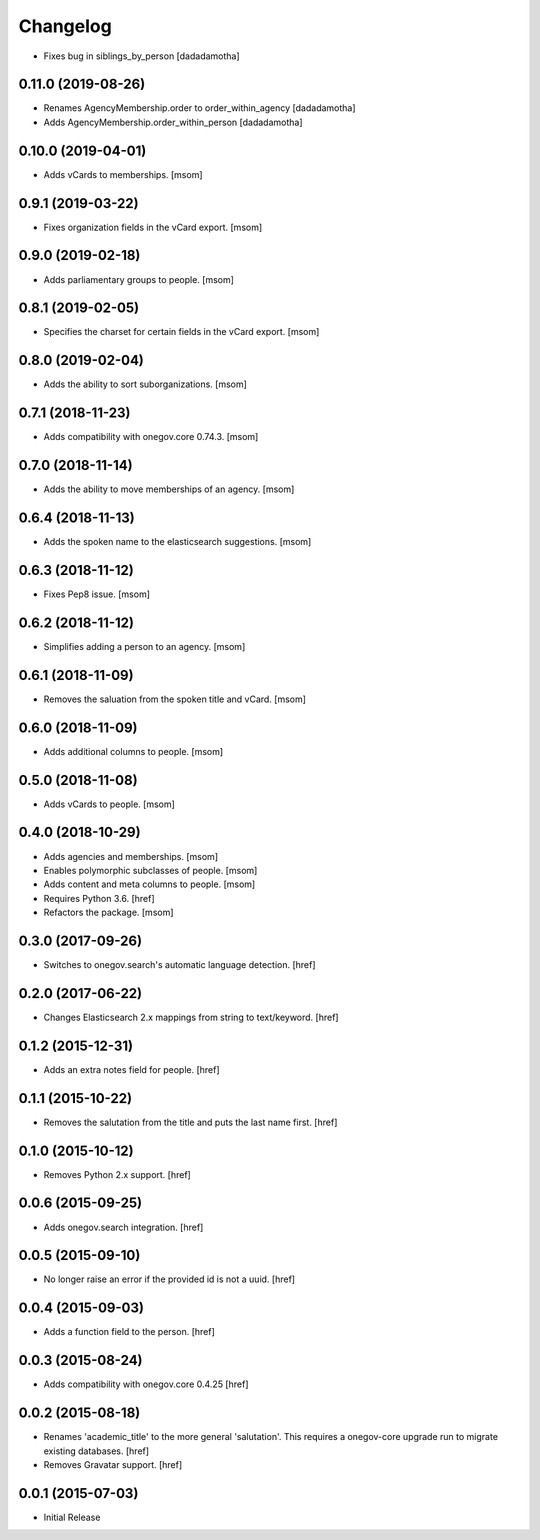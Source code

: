 Changelog
---------

- Fixes bug in siblings_by_person
  [dadadamotha]

0.11.0 (2019-08-26)
~~~~~~~~~~~~~~~~~~~

- Renames AgencyMembership.order to order_within_agency
  [dadadamotha]
- Adds AgencyMembership.order_within_person
  [dadadamotha]

0.10.0 (2019-04-01)
~~~~~~~~~~~~~~~~~~~

- Adds vCards to memberships.
  [msom]

0.9.1 (2019-03-22)
~~~~~~~~~~~~~~~~~~~

- Fixes organization fields in the vCard export.
  [msom]

0.9.0 (2019-02-18)
~~~~~~~~~~~~~~~~~~~

- Adds parliamentary groups to people.
  [msom]

0.8.1 (2019-02-05)
~~~~~~~~~~~~~~~~~~~

- Specifies the charset for certain fields in the vCard export.
  [msom]

0.8.0 (2019-02-04)
~~~~~~~~~~~~~~~~~~~

- Adds the ability to sort suborganizations.
  [msom]

0.7.1 (2018-11-23)
~~~~~~~~~~~~~~~~~~~

- Adds compatibility with onegov.core 0.74.3.
  [msom]

0.7.0 (2018-11-14)
~~~~~~~~~~~~~~~~~~~

- Adds the ability to move memberships of an agency.
  [msom]

0.6.4 (2018-11-13)
~~~~~~~~~~~~~~~~~~~

- Adds the spoken name to the elasticsearch suggestions.
  [msom]

0.6.3 (2018-11-12)
~~~~~~~~~~~~~~~~~~~

- Fixes Pep8 issue.
  [msom]

0.6.2 (2018-11-12)
~~~~~~~~~~~~~~~~~~~

- Simplifies adding a person to an agency.
  [msom]

0.6.1 (2018-11-09)
~~~~~~~~~~~~~~~~~~~

- Removes the saluation from the spoken title and vCard.
  [msom]

0.6.0 (2018-11-09)
~~~~~~~~~~~~~~~~~~~

- Adds additional columns to people.
  [msom]

0.5.0 (2018-11-08)
~~~~~~~~~~~~~~~~~~~

- Adds vCards to people.
  [msom]

0.4.0 (2018-10-29)
~~~~~~~~~~~~~~~~~~~

- Adds agencies and memberships.
  [msom]

- Enables polymorphic subclasses of people.
  [msom]

- Adds content and meta columns to people.
  [msom]

- Requires Python 3.6.
  [href]

- Refactors the package.
  [msom]

0.3.0 (2017-09-26)
~~~~~~~~~~~~~~~~~~~

- Switches to onegov.search's automatic language detection.
  [href]

0.2.0 (2017-06-22)
~~~~~~~~~~~~~~~~~~~

- Changes Elasticsearch 2.x mappings from string to text/keyword.
  [href]

0.1.2 (2015-12-31)
~~~~~~~~~~~~~~~~~~~

- Adds an extra notes field for people.
  [href]

0.1.1 (2015-10-22)
~~~~~~~~~~~~~~~~~~~

- Removes the salutation from the title and puts the last name first.
  [href]

0.1.0 (2015-10-12)
~~~~~~~~~~~~~~~~~~~

- Removes Python 2.x support.
  [href]

0.0.6 (2015-09-25)
~~~~~~~~~~~~~~~~~~~

- Adds onegov.search integration.
  [href]

0.0.5 (2015-09-10)
~~~~~~~~~~~~~~~~~~~

- No longer raise an error if the provided id is not a uuid.
  [href]

0.0.4 (2015-09-03)
~~~~~~~~~~~~~~~~~~~

- Adds a function field to the person.
  [href]

0.0.3 (2015-08-24)
~~~~~~~~~~~~~~~~~~~

- Adds compatibility with onegov.core 0.4.25
  [href]

0.0.2 (2015-08-18)
~~~~~~~~~~~~~~~~~~~

- Renames 'academic_title' to the more general 'salutation'. This requires
  a onegov-core upgrade run to migrate existing databases.
  [href]

- Removes Gravatar support.
  [href]

0.0.1 (2015-07-03)
~~~~~~~~~~~~~~~~~~~

- Initial Release
